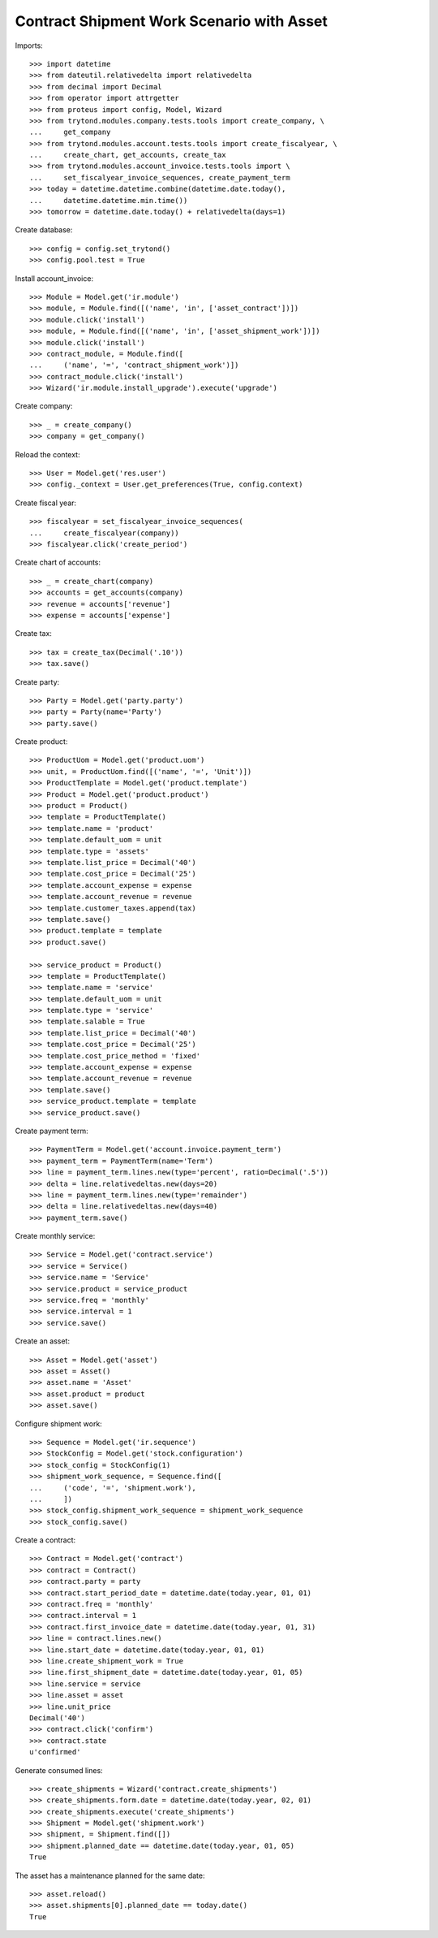 ==========================================
Contract Shipment Work Scenario with Asset
==========================================


Imports::

    >>> import datetime
    >>> from dateutil.relativedelta import relativedelta
    >>> from decimal import Decimal
    >>> from operator import attrgetter
    >>> from proteus import config, Model, Wizard
    >>> from trytond.modules.company.tests.tools import create_company, \
    ...     get_company
    >>> from trytond.modules.account.tests.tools import create_fiscalyear, \
    ...     create_chart, get_accounts, create_tax
    >>> from trytond.modules.account_invoice.tests.tools import \
    ...     set_fiscalyear_invoice_sequences, create_payment_term
    >>> today = datetime.datetime.combine(datetime.date.today(),
    ...     datetime.datetime.min.time())
    >>> tomorrow = datetime.date.today() + relativedelta(days=1)

Create database::

    >>> config = config.set_trytond()
    >>> config.pool.test = True

Install account_invoice::

    >>> Module = Model.get('ir.module')
    >>> module, = Module.find([('name', 'in', ['asset_contract'])])
    >>> module.click('install')
    >>> module, = Module.find([('name', 'in', ['asset_shipment_work'])])
    >>> module.click('install')
    >>> contract_module, = Module.find([
    ...     ('name', '=', 'contract_shipment_work')])
    >>> contract_module.click('install')
    >>> Wizard('ir.module.install_upgrade').execute('upgrade')

Create company::

    >>> _ = create_company()
    >>> company = get_company()

Reload the context::

    >>> User = Model.get('res.user')
    >>> config._context = User.get_preferences(True, config.context)

Create fiscal year::

    >>> fiscalyear = set_fiscalyear_invoice_sequences(
    ...     create_fiscalyear(company))
    >>> fiscalyear.click('create_period')

Create chart of accounts::

    >>> _ = create_chart(company)
    >>> accounts = get_accounts(company)
    >>> revenue = accounts['revenue']
    >>> expense = accounts['expense']

Create tax::

    >>> tax = create_tax(Decimal('.10'))
    >>> tax.save()

Create party::

    >>> Party = Model.get('party.party')
    >>> party = Party(name='Party')
    >>> party.save()

Create product::

    >>> ProductUom = Model.get('product.uom')
    >>> unit, = ProductUom.find([('name', '=', 'Unit')])
    >>> ProductTemplate = Model.get('product.template')
    >>> Product = Model.get('product.product')
    >>> product = Product()
    >>> template = ProductTemplate()
    >>> template.name = 'product'
    >>> template.default_uom = unit
    >>> template.type = 'assets'
    >>> template.list_price = Decimal('40')
    >>> template.cost_price = Decimal('25')
    >>> template.account_expense = expense
    >>> template.account_revenue = revenue
    >>> template.customer_taxes.append(tax)
    >>> template.save()
    >>> product.template = template
    >>> product.save()

    >>> service_product = Product()
    >>> template = ProductTemplate()
    >>> template.name = 'service'
    >>> template.default_uom = unit
    >>> template.type = 'service'
    >>> template.salable = True
    >>> template.list_price = Decimal('40')
    >>> template.cost_price = Decimal('25')
    >>> template.cost_price_method = 'fixed'
    >>> template.account_expense = expense
    >>> template.account_revenue = revenue
    >>> template.save()
    >>> service_product.template = template
    >>> service_product.save()

Create payment term::

    >>> PaymentTerm = Model.get('account.invoice.payment_term')
    >>> payment_term = PaymentTerm(name='Term')
    >>> line = payment_term.lines.new(type='percent', ratio=Decimal('.5'))
    >>> delta = line.relativedeltas.new(days=20)
    >>> line = payment_term.lines.new(type='remainder')
    >>> delta = line.relativedeltas.new(days=40)
    >>> payment_term.save()

Create monthly service::

    >>> Service = Model.get('contract.service')
    >>> service = Service()
    >>> service.name = 'Service'
    >>> service.product = service_product
    >>> service.freq = 'monthly'
    >>> service.interval = 1
    >>> service.save()

Create an asset::

    >>> Asset = Model.get('asset')
    >>> asset = Asset()
    >>> asset.name = 'Asset'
    >>> asset.product = product
    >>> asset.save()

Configure shipment work::

    >>> Sequence = Model.get('ir.sequence')
    >>> StockConfig = Model.get('stock.configuration')
    >>> stock_config = StockConfig(1)
    >>> shipment_work_sequence, = Sequence.find([
    ...     ('code', '=', 'shipment.work'),
    ...     ])
    >>> stock_config.shipment_work_sequence = shipment_work_sequence
    >>> stock_config.save()

Create a contract::

    >>> Contract = Model.get('contract')
    >>> contract = Contract()
    >>> contract.party = party
    >>> contract.start_period_date = datetime.date(today.year, 01, 01)
    >>> contract.freq = 'monthly'
    >>> contract.interval = 1
    >>> contract.first_invoice_date = datetime.date(today.year, 01, 31)
    >>> line = contract.lines.new()
    >>> line.start_date = datetime.date(today.year, 01, 01)
    >>> line.create_shipment_work = True
    >>> line.first_shipment_date = datetime.date(today.year, 01, 05)
    >>> line.service = service
    >>> line.asset = asset
    >>> line.unit_price
    Decimal('40')
    >>> contract.click('confirm')
    >>> contract.state
    u'confirmed'

Generate consumed lines::

    >>> create_shipments = Wizard('contract.create_shipments')
    >>> create_shipments.form.date = datetime.date(today.year, 02, 01)
    >>> create_shipments.execute('create_shipments')
    >>> Shipment = Model.get('shipment.work')
    >>> shipment, = Shipment.find([])
    >>> shipment.planned_date == datetime.date(today.year, 01, 05)
    True

The asset has a maintenance planned for the same date::

    >>> asset.reload()
    >>> asset.shipments[0].planned_date == today.date()
    True
